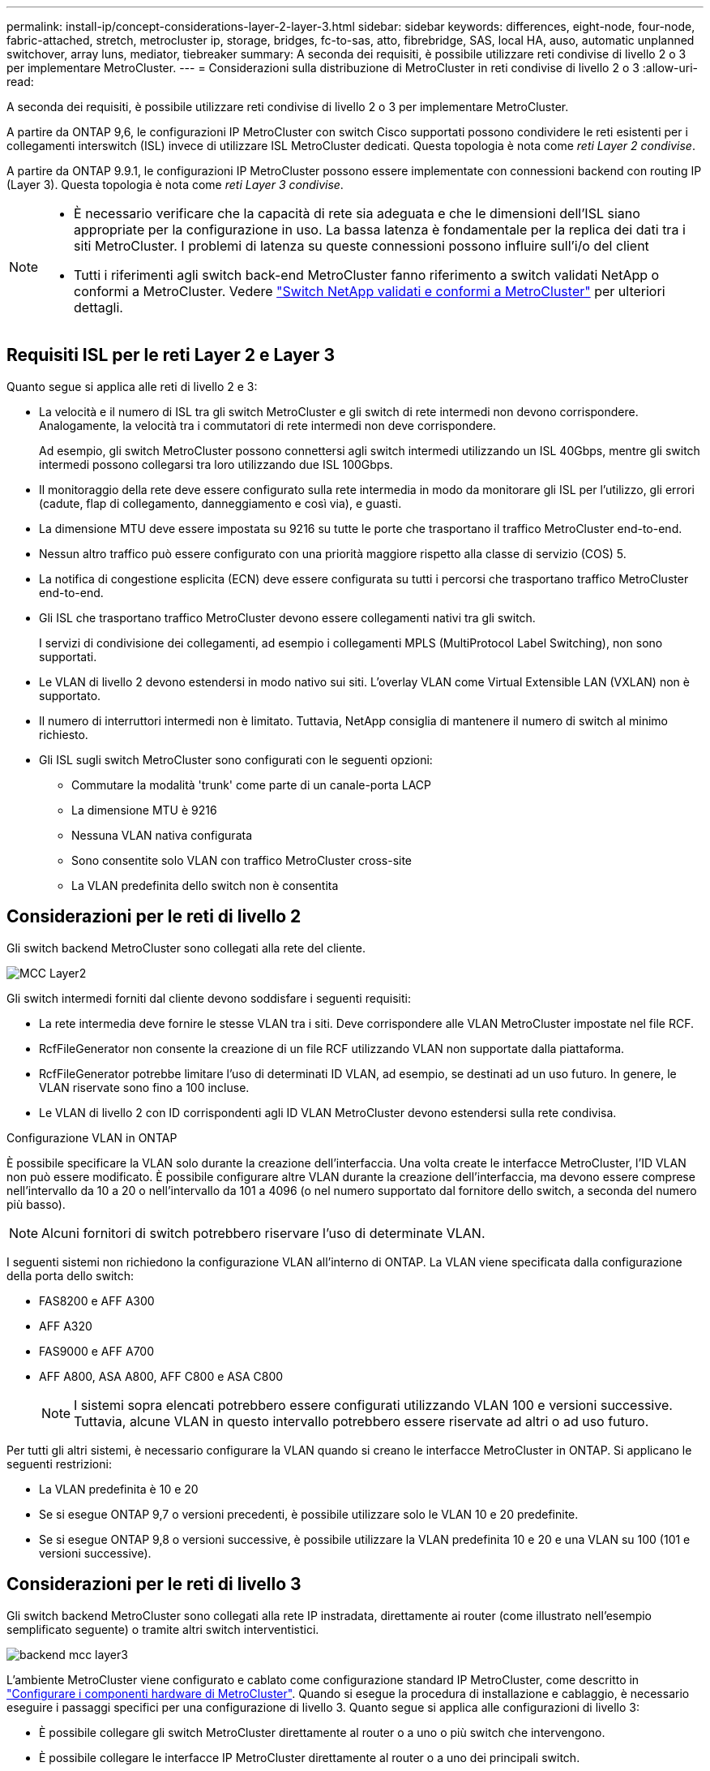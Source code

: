 ---
permalink: install-ip/concept-considerations-layer-2-layer-3.html 
sidebar: sidebar 
keywords: differences, eight-node, four-node, fabric-attached, stretch, metrocluster ip, storage, bridges, fc-to-sas, atto, fibrebridge, SAS, local HA, auso, automatic unplanned switchover, array luns, mediator, tiebreaker 
summary: A seconda dei requisiti, è possibile utilizzare reti condivise di livello 2 o 3 per implementare MetroCluster. 
---
= Considerazioni sulla distribuzione di MetroCluster in reti condivise di livello 2 o 3
:allow-uri-read: 


[role="lead"]
A seconda dei requisiti, è possibile utilizzare reti condivise di livello 2 o 3 per implementare MetroCluster.

A partire da ONTAP 9,6, le configurazioni IP MetroCluster con switch Cisco supportati possono condividere le reti esistenti per i collegamenti interswitch (ISL) invece di utilizzare ISL MetroCluster dedicati. Questa topologia è nota come _reti Layer 2 condivise_.

A partire da ONTAP 9.9.1, le configurazioni IP MetroCluster possono essere implementate con connessioni backend con routing IP (Layer 3). Questa topologia è nota come _reti Layer 3 condivise_.

[NOTE]
====
* È necessario verificare che la capacità di rete sia adeguata e che le dimensioni dell'ISL siano appropriate per la configurazione in uso. La bassa latenza è fondamentale per la replica dei dati tra i siti MetroCluster. I problemi di latenza su queste connessioni possono influire sull'i/o del client
* Tutti i riferimenti agli switch back-end MetroCluster fanno riferimento a switch validati NetApp o conformi a MetroCluster. Vedere link:mcc-compliant-netapp-validated-switches.html["Switch NetApp validati e conformi a MetroCluster"] per ulteriori dettagli.


====


== Requisiti ISL per le reti Layer 2 e Layer 3

Quanto segue si applica alle reti di livello 2 e 3:

* La velocità e il numero di ISL tra gli switch MetroCluster e gli switch di rete intermedi non devono corrispondere. Analogamente, la velocità tra i commutatori di rete intermedi non deve corrispondere.
+
Ad esempio, gli switch MetroCluster possono connettersi agli switch intermedi utilizzando un ISL 40Gbps, mentre gli switch intermedi possono collegarsi tra loro utilizzando due ISL 100Gbps.

* Il monitoraggio della rete deve essere configurato sulla rete intermedia in modo da monitorare gli ISL per l'utilizzo, gli errori (cadute, flap di collegamento, danneggiamento e così via), e guasti.
* La dimensione MTU deve essere impostata su 9216 su tutte le porte che trasportano il traffico MetroCluster end-to-end.
* Nessun altro traffico può essere configurato con una priorità maggiore rispetto alla classe di servizio (COS) 5.
* La notifica di congestione esplicita (ECN) deve essere configurata su tutti i percorsi che trasportano traffico MetroCluster end-to-end.
* Gli ISL che trasportano traffico MetroCluster devono essere collegamenti nativi tra gli switch.
+
I servizi di condivisione dei collegamenti, ad esempio i collegamenti MPLS (MultiProtocol Label Switching), non sono supportati.

* Le VLAN di livello 2 devono estendersi in modo nativo sui siti. L'overlay VLAN come Virtual Extensible LAN (VXLAN) non è supportato.
* Il numero di interruttori intermedi non è limitato. Tuttavia, NetApp consiglia di mantenere il numero di switch al minimo richiesto.
* Gli ISL sugli switch MetroCluster sono configurati con le seguenti opzioni:
+
** Commutare la modalità 'trunk' come parte di un canale-porta LACP
** La dimensione MTU è 9216
** Nessuna VLAN nativa configurata
** Sono consentite solo VLAN con traffico MetroCluster cross-site
** La VLAN predefinita dello switch non è consentita






== Considerazioni per le reti di livello 2

Gli switch backend MetroCluster sono collegati alla rete del cliente.

image::../media/MCC_layer2.png[MCC Layer2]

Gli switch intermedi forniti dal cliente devono soddisfare i seguenti requisiti:

* La rete intermedia deve fornire le stesse VLAN tra i siti. Deve corrispondere alle VLAN MetroCluster impostate nel file RCF.
* RcfFileGenerator non consente la creazione di un file RCF utilizzando VLAN non supportate dalla piattaforma.
* RcfFileGenerator potrebbe limitare l'uso di determinati ID VLAN, ad esempio, se destinati ad un uso futuro. In genere, le VLAN riservate sono fino a 100 incluse.
* Le VLAN di livello 2 con ID corrispondenti agli ID VLAN MetroCluster devono estendersi sulla rete condivisa.


.Configurazione VLAN in ONTAP
È possibile specificare la VLAN solo durante la creazione dell'interfaccia. Una volta create le interfacce MetroCluster, l'ID VLAN non può essere modificato. È possibile configurare altre VLAN durante la creazione dell'interfaccia, ma devono essere comprese nell'intervallo da 10 a 20 o nell'intervallo da 101 a 4096 (o nel numero supportato dal fornitore dello switch, a seconda del numero più basso).


NOTE: Alcuni fornitori di switch potrebbero riservare l'uso di determinate VLAN.

I seguenti sistemi non richiedono la configurazione VLAN all'interno di ONTAP. La VLAN viene specificata dalla configurazione della porta dello switch:

* FAS8200 e AFF A300
* AFF A320
* FAS9000 e AFF A700
* AFF A800, ASA A800, AFF C800 e ASA C800
+

NOTE: I sistemi sopra elencati potrebbero essere configurati utilizzando VLAN 100 e versioni successive. Tuttavia, alcune VLAN in questo intervallo potrebbero essere riservate ad altri o ad uso futuro.



Per tutti gli altri sistemi, è necessario configurare la VLAN quando si creano le interfacce MetroCluster in ONTAP. Si applicano le seguenti restrizioni:

* La VLAN predefinita è 10 e 20
* Se si esegue ONTAP 9,7 o versioni precedenti, è possibile utilizzare solo le VLAN 10 e 20 predefinite.
* Se si esegue ONTAP 9,8 o versioni successive, è possibile utilizzare la VLAN predefinita 10 e 20 e una VLAN su 100 (101 e versioni successive).




== Considerazioni per le reti di livello 3

Gli switch backend MetroCluster sono collegati alla rete IP instradata, direttamente ai router (come illustrato nell'esempio semplificato seguente) o tramite altri switch interventistici.

image::../media/mcc_layer3_backend.png[backend mcc layer3]

L'ambiente MetroCluster viene configurato e cablato come configurazione standard IP MetroCluster, come descritto in link:https://docs.netapp.com/us-en/ontap-metrocluster/install-ip/concept_parts_of_an_ip_mcc_configuration_mcc_ip.html["Configurare i componenti hardware di MetroCluster"]. Quando si esegue la procedura di installazione e cablaggio, è necessario eseguire i passaggi specifici per una configurazione di livello 3. Quanto segue si applica alle configurazioni di livello 3:

* È possibile collegare gli switch MetroCluster direttamente al router o a uno o più switch che intervengono.
* È possibile collegare le interfacce IP MetroCluster direttamente al router o a uno dei principali switch.
* La VLAN deve essere estesa al dispositivo gateway.
* Si utilizza `-gateway parameter` Configurare l'indirizzo dell'interfaccia IP MetroCluster con un indirizzo gateway IP.
* Gli ID VLAN per le VLAN MetroCluster devono essere gli stessi in ogni sito. Tuttavia, le subnet possono essere diverse.
* Il routing dinamico non è supportato per il traffico MetroCluster.
* Le seguenti funzioni non sono supportate:
+
** Configurazioni MetroCluster a otto nodi
** Aggiornamento di una configurazione MetroCluster a quattro nodi
** Transizione da MetroCluster FC a MetroCluster IP


* Su ciascun sito MetroCluster sono necessarie due subnet, una per ogni rete.
* L'assegnazione Auto-IP non è supportata.


Quando si configurano gli indirizzi IP dei router e dei gateway, sono necessari i seguenti requisiti:

* Due interfacce su un nodo non possono avere lo stesso indirizzo IP del gateway.
* Le interfacce corrispondenti sulle coppie ha su ciascun sito devono avere lo stesso indirizzo IP del gateway.
* Le interfacce corrispondenti su un nodo e i relativi partner DR e AUX non possono avere lo stesso indirizzo IP del gateway.
* Le interfacce corrispondenti su un nodo e i relativi partner DR e AUX devono avere lo stesso ID VLAN.




== Impostazioni richieste per gli interruttori intermedi

Quando il traffico MetroCluster attraversa un ISL in una rete intermedia, è necessario verificare che la configurazione degli switch intermedi assicuri che il traffico MetroCluster (RDMA e storage) soddisfi i livelli di servizio richiesti attraverso l'intero percorso tra i siti MetroCluster.

Il seguente diagramma fornisce una panoramica delle impostazioni richieste quando si utilizzano gli switch Cisco convalidati da NetApp:

image::../media/switch_traffic_with_cisco_switches.png[cambia il traffico con gli switch cisco]

Il diagramma seguente offre una panoramica delle impostazioni richieste per una rete condivisa quando gli switch esterni sono switch Broadcom IP.

image::../media/switch_traffic_with_broadcom_switches.png[cambia il traffico con gli switch broadcom]

In questo esempio, vengono creati i seguenti criteri e mappe per il traffico MetroCluster:

* Il `MetroClusterIP_ISL_Ingress` I criteri vengono applicati alle porte dello switch intermedio che si connette agli switch IP MetroCluster.
+
Il `MetroClusterIP_ISL_Ingress` il criterio associa il traffico con tag in entrata alla coda appropriata sullo switch intermedio.

* R `MetroClusterIP_ISL_Egress` Il criterio viene applicato alle porte dello switch intermedio che si collegano agli ISL tra switch intermedi.
* È necessario configurare gli switch intermedi con mappe di accesso QoS, mappe di classe e policy corrispondenti lungo il percorso tra gli switch IP di MetroCluster. Gli switch intermedi mappano il traffico RDMA su COS5 e il traffico di storage su COS4.


I seguenti esempi si riferiscono agli switch Cisco Nexus 3232C e 9336C-FX2. A seconda del fornitore e del modello dello switch, è necessario verificare che la configurazione degli switch intermedi sia appropriata.

.Configurare la mappa delle classi per la porta ISL dello switch intermedio
Nell'esempio seguente vengono illustrate le definizioni della mappa delle classi a seconda che sia necessario classificare o far corrispondere il traffico in ingresso.

[role="tabbed-block"]
====
.Classificare il traffico in ingresso:
--
[listing]
----
ip access-list rdma
  10 permit tcp any eq 10006 any
  20 permit tcp any any eq 10006
ip access-list storage
  10 permit tcp any eq 65200 any
  20 permit tcp any any eq 65200

class-map type qos match-all rdma
  match access-group name rdma
class-map type qos match-all storage
  match access-group name storage
----
--
.Corrispondenza del traffico all'ingresso:
--
[listing]
----
class-map type qos match-any c5
  match cos 5
  match dscp 40
class-map type qos match-any c4
  match cos 4
  match dscp 32
----
--
====
.Creare una mappa dei criteri di ingresso sulla porta ISL dello switch intermedio:
Gli esempi seguenti mostrano come creare una mappa dei criteri di ingresso a seconda che sia necessario classificare o far corrispondere il traffico in ingresso.

[role="tabbed-block"]
====
.Classificare il traffico in ingresso:
--
[listing]
----
policy-map type qos MetroClusterIP_ISL_Ingress_Classify
  class rdma
    set dscp 40
    set cos 5
    set qos-group 5
  class storage
    set dscp 32
    set cos 4
    set qos-group 4
  class class-default
    set qos-group 0
----
--
.Far corrispondere il traffico all'ingresso:
--
[listing]
----
policy-map type qos MetroClusterIP_ISL_Ingress_Match
  class c5
    set dscp 40
    set cos 5
    set qos-group 5
  class c4
    set dscp 32
    set cos 4
    set qos-group 4
  class class-default
    set qos-group 0
----
--
====
.Configurare il criterio di accodamento in uscita per le porte ISL
Nell'esempio seguente viene illustrato come configurare il criterio di accodamento in uscita:

[listing]
----
policy-map type queuing MetroClusterIP_ISL_Egress
   class type queuing c-out-8q-q7
      priority level 1
   class type queuing c-out-8q-q6
      priority level 2
   class type queuing c-out-8q-q5
      priority level 3
      random-detect threshold burst-optimized ecn
   class type queuing c-out-8q-q4
      priority level 4
      random-detect threshold burst-optimized ecn
   class type queuing c-out-8q-q3
      priority level 5
   class type queuing c-out-8q-q2
      priority level 6
   class type queuing c-out-8q-q1
      priority level 7
   class type queuing c-out-8q-q-default
      bandwidth remaining percent 100
      random-detect threshold burst-optimized ecn
----
Queste impostazioni devono essere applicate a tutti gli switch e agli ISL che trasportano traffico MetroCluster.

In questo esempio, Q4 e Q5 sono configurati con `random-detect threshold burst-optimized ecn`. A seconda della configurazione, potrebbe essere necessario impostare le soglie minima e massima, come illustrato nell'esempio seguente:

[listing]
----
class type queuing c-out-8q-q5
  priority level 3
  random-detect minimum-threshold 3000 kbytes maximum-threshold 4000 kbytes drop-probability 0 weight 0 ecn
class type queuing c-out-8q-q4
  priority level 4
  random-detect minimum-threshold 2000 kbytes maximum-threshold 3000 kbytes drop-probability 0 weight 0 ecn
----

NOTE: I valori minimi e massimi variano a seconda dello switch e delle esigenze.

.Esempio 1: Cisco
Se la configurazione in uso dispone di switch Cisco, non è necessario classificarli sulla prima porta di ingresso dello switch intermedio. Quindi, configurare le mappe e i criteri seguenti:

* `class-map type qos match-any c5`
* `class-map type qos match-any c4`
* `MetroClusterIP_ISL_Ingress_Match`


Viene assegnato il `MetroClusterIP_ISL_Ingress_Match` Policy map ai porti ISL che trasportano il traffico MetroCluster.

.Esempio 2: Broadcom
Se la configurazione in uso dispone di switch Broadcom, è necessario classificarli sulla prima porta di ingresso dello switch intermedio. Quindi, configurare le mappe e i criteri seguenti:

* `ip access-list rdma`
* `ip access-list storage`
* `class-map type qos match-all rdma`
* `class-map type qos match-all storage`
* `MetroClusterIP_ISL_Ingress_Classify`
* `MetroClusterIP_ISL_Ingress_Match`


Assegnato dall'utente `the MetroClusterIP_ISL_Ingress_Classify` Mappa dei criteri alle porte ISL sullo switch intermedio che collega lo switch Broadcom.

Viene assegnato il `MetroClusterIP_ISL_Ingress_Match` La policy viene associata alle porte ISL sullo switch intermedio che trasporta il traffico MetroCluster ma non collega lo switch Broadcom.
